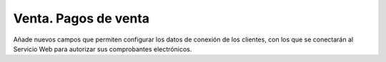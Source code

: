Venta. Pagos de venta
=====================

Añade nuevos campos que permiten configurar los datos de conexión de los clientes,
con los que se conectarán al Servicio Web para autorizar sus comprobantes electrónicos.
